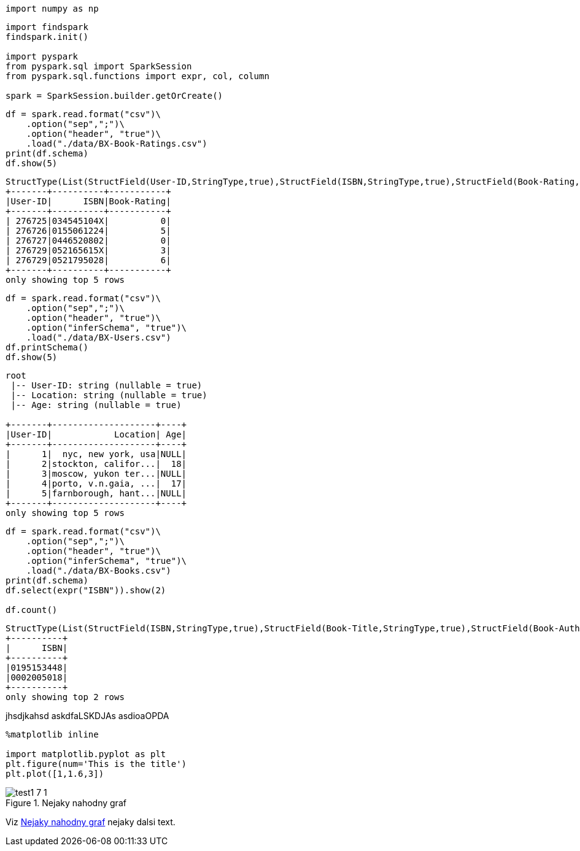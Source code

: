 [source, ipython3]
----
import numpy as np
----

[source, ipython3]
----
import findspark
findspark.init()

import pyspark
from pyspark.sql import SparkSession
from pyspark.sql.functions import expr, col, column

spark = SparkSession.builder.getOrCreate()
----

[source, ipython3]
----
df = spark.read.format("csv")\
    .option("sep",";")\
    .option("header", "true")\
    .load("./data/BX-Book-Ratings.csv")
print(df.schema)
df.show(5)
----


----
StructType(List(StructField(User-ID,StringType,true),StructField(ISBN,StringType,true),StructField(Book-Rating,StringType,true)))
+-------+----------+-----------+
|User-ID|      ISBN|Book-Rating|
+-------+----------+-----------+
| 276725|034545104X|          0|
| 276726|0155061224|          5|
| 276727|0446520802|          0|
| 276729|052165615X|          3|
| 276729|0521795028|          6|
+-------+----------+-----------+
only showing top 5 rows

----

[source, ipython3]
----
df = spark.read.format("csv")\
    .option("sep",";")\
    .option("header", "true")\
    .option("inferSchema", "true")\
    .load("./data/BX-Users.csv")
df.printSchema()
df.show(5)
----


----
root
 |-- User-ID: string (nullable = true)
 |-- Location: string (nullable = true)
 |-- Age: string (nullable = true)

+-------+--------------------+----+
|User-ID|            Location| Age|
+-------+--------------------+----+
|      1|  nyc, new york, usa|NULL|
|      2|stockton, califor...|  18|
|      3|moscow, yukon ter...|NULL|
|      4|porto, v.n.gaia, ...|  17|
|      5|farnborough, hant...|NULL|
+-------+--------------------+----+
only showing top 5 rows

----

[source, ipython3]
----
df = spark.read.format("csv")\
    .option("sep",";")\
    .option("header", "true")\
    .option("inferSchema", "true")\
    .load("./data/BX-Books.csv")
print(df.schema)
df.select(expr("ISBN")).show(2)

df.count()
----


----
StructType(List(StructField(ISBN,StringType,true),StructField(Book-Title,StringType,true),StructField(Book-Author,StringType,true),StructField(Year-Of-Publication,IntegerType,true),StructField(Publisher,StringType,true),StructField(Image-URL-S,StringType,true),StructField(Image-URL-M,StringType,true),StructField(Image-URL-L,StringType,true)))
+----------+
|      ISBN|
+----------+
|0195153448|
|0002005018|
+----------+
only showing top 2 rows

----


[source, ipython3]
----

----
jhsdjkahsd
askdfaLSKDJAs
asdioaOPDA
[source, ipython3]
----
%matplotlib inline

import matplotlib.pyplot as plt
plt.figure(num='This is the title')
plt.plot([1,1.6,3])
----




[[rndg]]
image::../test1_files/test1_7_1.png[title="Nejaky nahodny graf"]
Viz <<rndg>> nejaky dalsi text.